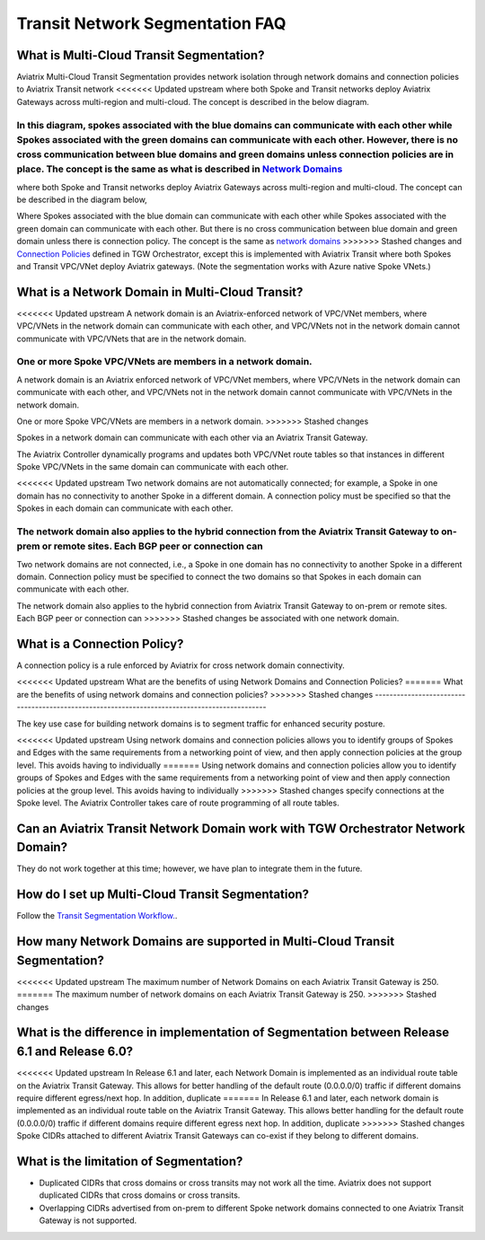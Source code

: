 .. meta::
  :description: Transit Segmentation FAQ
  :keywords: Aviatrix Transit Gateway, AWS Transit Gateway, AWS TGW, TGW orchestrator, Aviatrix Transit network


============================================================
Transit Network Segmentation FAQ
============================================================

What is Multi-Cloud Transit Segmentation?
--------------------------------------------------------

Aviatrix Multi-Cloud Transit Segmentation provides network isolation through network domains and connection policies to Aviatrix Transit network
<<<<<<< Updated upstream
where both Spoke and Transit networks deploy Aviatrix Gateways across multi-region and multi-cloud. The concept is 
described in the below diagram.

|transit_segmentation|

In this diagram, spokes associated with the blue domains can communicate with each other while Spokes associated with the green domains can communicate with each other. However, there is no cross communication between blue domains and green domains unless connection policies are in place. The concept is the same as what is described in `Network Domains <https://docs.aviatrix.com/HowTos/tgw_faq.html#what-is-a-network-domain>`_
=======
where both Spoke and Transit networks deploy Aviatrix Gateways across multi-region and multi-cloud. The concept can be 
described in the diagram below, 

|transit_segmentation|

Where Spokes associated with the blue domain can communicate with each other while Spokes associated with the green domain can communicate with each other. 
But there is no cross communication between blue domain and green domain unless there is connection policy. The concept is the same as `network domains <https://docs.aviatrix.com/HowTos/tgw_faq.html#what-is-a-network-domain>`_
>>>>>>> Stashed changes
and `Connection Policies <https://docs.aviatrix.com/HowTos/tgw_faq.html#what-is-a-connection-policy>`_ defined in 
TGW Orchestrator, except this is implemented with Aviatrix Transit where both Spokes and Transit VPC/VNet deploy Aviatrix gateways. (Note the segmentation works with Azure native Spoke VNets.)

What is a Network Domain in Multi-Cloud Transit?
-------------------------------------------------------

<<<<<<< Updated upstream
A network domain is an Aviatrix-enforced network of VPC/VNet members, where VPC/VNets in the network domain can communicate with each other, and VPC/VNets not in the network domain cannot communicate with VPC/VNets that are in the network domain.

One or more Spoke VPC/VNets are members in a network domain.
=======
A network domain is an Aviatrix enforced network of VPC/VNet members, where VPC/VNets in the network domain can communicate with each other, and VPC/VNets not in the network domain cannot communicate with VPC/VNets in the network domain.

One or more Spoke VPC/VNets are members in  a network domain.
>>>>>>> Stashed changes

Spokes in a network domain can communicate with each other via an Aviatrix Transit Gateway.  

The Aviatrix Controller dynamically programs and updates both VPC/VNet route tables so that instances in different 
Spoke VPC/VNets in the same domain can communicate with each other.  

<<<<<<< Updated upstream
Two network domains are not automatically connected; for example, a Spoke in one domain has no connectivity to another 
Spoke in a different domain. A connection policy must be specified so that the Spokes in each domain can communicate with each other. 

The network domain also applies to the hybrid connection from the Aviatrix Transit Gateway to on-prem or remote sites. Each BGP peer or connection can 
=======
Two network domains are not connected, i.e., a Spoke in one domain has no connectivity to another 
Spoke in a different domain. Connection policy must be specified to connect the two domains so that Spokes in each domain can communicate with each other. 

The network domain also applies to the hybrid connection from Aviatrix Transit Gateway to on-prem or remote sites. Each BGP peer or connection can 
>>>>>>> Stashed changes
be associated with one network domain. 


What is a Connection Policy?
------------------------------------------

A connection policy is a rule enforced by Aviatrix for cross network domain connectivity. 


<<<<<<< Updated upstream
What are the benefits of using Network Domains and Connection Policies?
=======
What are the benefits of using network domains and connection policies?
>>>>>>> Stashed changes
----------------------------------------------------------------------------------------------

The key use case for building network domains is to segment traffic for enhanced security posture.  

<<<<<<< Updated upstream
Using network domains and connection policies allows you to identify groups of Spokes and Edges with the same requirements from 
a networking point of view, and then apply connection policies at the group level. This avoids having to individually 
=======
Using network domains and connection policies allow you to identify groups of Spokes and Edges with the same requirements from 
a networking point of view and then apply connection policies at the group level. This avoids having to individually 
>>>>>>> Stashed changes
specify connections at the Spoke level. The Aviatrix Controller takes care of route programming of all route tables. 

Can an Aviatrix Transit Network Domain work with TGW Orchestrator Network Domain?
-------------------------------------------------------------------------------------

They do not work together at this time; however, we have plan to integrate them in the future. 

How do I set up Multi-Cloud Transit Segmentation?
-------------------------------------------------------------------

Follow the `Transit Segmentation Workflow. <https://docs.aviatrix.com/HowTos/transit_segmentation_workflow.html>`_.  

How many Network Domains are supported in Multi-Cloud Transit Segmentation?
-------------------------------------------------------------------------------

<<<<<<< Updated upstream
The maximum number of Network Domains on each Aviatrix Transit Gateway is 250. 
=======
The maximum number of network domains on each Aviatrix Transit Gateway is 250. 
>>>>>>> Stashed changes

What is the difference in implementation of Segmentation between Release 6.1 and Release 6.0?
-------------------------------------------------------------------------------------------------

<<<<<<< Updated upstream
In Release 6.1 and later, each Network Domain is implemented as an individual route table on the Aviatrix Transit Gateway. This allows for better handling of the default route (0.0.0.0/0) traffic if different domains require different egress/next hop. In addition, duplicate 
=======
In Release 6.1 and later, each network domain is implemented as an individual route table on the Aviatrix Transit Gateway. This allows
better handling for the default route (0.0.0.0/0) traffic if different domains require different egress next hop. In addition, duplicate 
>>>>>>> Stashed changes
Spoke CIDRs attached to different Aviatrix Transit Gateways can co-exist if they belong to different domains. 

What is the limitation of Segmentation?
------------------------------------------

- Duplicated CIDRs that cross domains or cross transits may not work all the time. Aviatrix does not support duplicated CIDRs that cross domains or cross transits.
- Overlapping CIDRs advertised from on-prem to different Spoke network domains connected to one Aviatrix Transit Gateway is not supported.


.. |transit_segmentation| image:: transit_segmentation_faq_media/transit_segmentation.png
   :scale: 30%

.. |security_domain| image:: tgw_overview_media/security_domain.png
   :scale: 30%

.. |domain_policy_diagram| image:: tgw_overview_media/domain_policy_diagram.png
   :scale: 30%

.. |tgw_view| image:: tgw_overview_media/tgw_view.png
   :scale: 30%

.. |tgw_transit_vpc_compare| image:: tgw_overview_media/tgw_transit_vpc_compare.png
   :scale: 30%

.. |tgw_transit_orchestrator_compare| image:: tgw_overview_media/tgw_transit_orchestrator_compare.png
   :scale: 30%

.. |edge_segmentation| image:: tgw_overview_media/edge_segmentation.png
   :scale: 30%

.. |tgw_approval| image:: tgw_overview_media/tgw_approval.png
   :scale: 30%

.. disqus::
